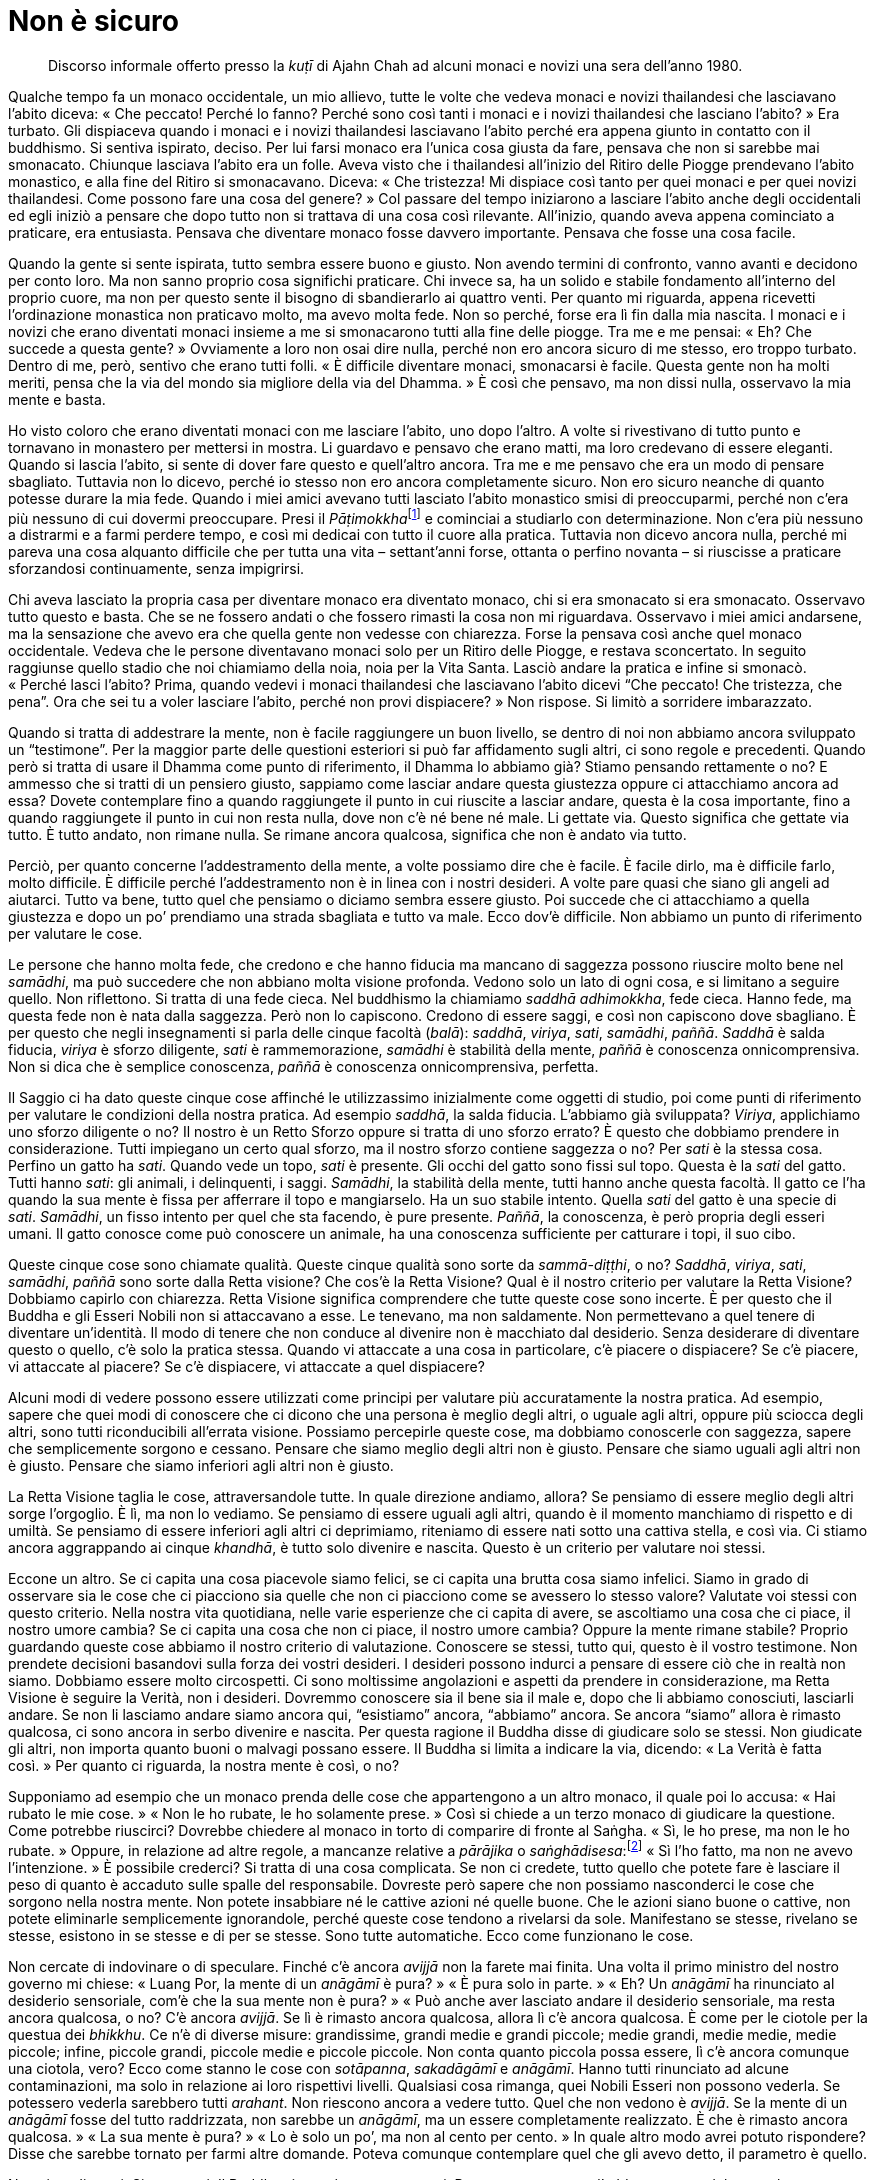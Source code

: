 [[non-e-sicuro]]
= Non è sicuro

____
Discorso informale offerto presso la _kuṭī_ di Ajahn Chah ad alcuni monaci
e novizi una sera dell’anno 1980.
____

Qualche tempo fa un monaco occidentale, un mio allievo, tutte le volte
che vedeva monaci e novizi thailandesi che lasciavano l’abito diceva:
« Che peccato! Perché lo fanno? Perché sono così tanti i monaci e i
novizi thailandesi che lasciano l’abito? » Era turbato. Gli dispiaceva
quando i monaci e i novizi thailandesi lasciavano l’abito perché era
appena giunto in contatto con il buddhismo. Si sentiva ispirato, deciso.
Per lui farsi monaco era l’unica cosa giusta da fare, pensava che non si
sarebbe mai smonacato. Chiunque lasciava l’abito era un folle. Aveva
visto che i thailandesi all’inizio del Ritiro delle Piogge prendevano
l’abito monastico, e alla fine del Ritiro si smonacavano. Diceva: « Che
tristezza! Mi dispiace così tanto per quei monaci e per quei novizi
thailandesi. Come possono fare una cosa del genere? » Col passare del
tempo iniziarono a lasciare l’abito anche degli occidentali ed egli
iniziò a pensare che dopo tutto non si trattava di una cosa così
rilevante. All’inizio, quando aveva appena cominciato a praticare, era
entusiasta. Pensava che diventare monaco fosse davvero importante.
Pensava che fosse una cosa facile.

Quando la gente si sente ispirata, tutto sembra essere buono e giusto.
Non avendo termini di confronto, vanno avanti e decidono per conto loro.
Ma non sanno proprio cosa significhi praticare. Chi invece sa, ha un
solido e stabile fondamento all’interno del proprio cuore, ma non per
questo sente il bisogno di sbandierarlo ai quattro venti. Per quanto mi
riguarda, appena ricevetti l’ordinazione monastica non praticavo molto,
ma avevo molta fede. Non so perché, forse era lì fin dalla mia nascita.
I monaci e i novizi che erano diventati monaci insieme a me si
smonacarono tutti alla fine delle piogge. Tra me e me pensai: « Eh? Che
succede a questa gente? » Ovviamente a loro non osai dire nulla, perché
non ero ancora sicuro di me stesso, ero troppo turbato. Dentro di me,
però, sentivo che erano tutti folli. « È difficile diventare monaci,
smonacarsi è facile. Questa gente non ha molti meriti, pensa che la via
del mondo sia migliore della via del Dhamma. » È così che pensavo, ma
non dissi nulla, osservavo la mia mente e basta.

Ho visto coloro che erano diventati monaci con me lasciare l’abito, uno
dopo l’altro. A volte si rivestivano di tutto punto e tornavano in
monastero per mettersi in mostra. Li guardavo e pensavo che erano matti,
ma loro credevano di essere eleganti. Quando si lascia l’abito, si sente
di dover fare questo e quell’altro ancora. Tra me e me pensavo che era
un modo di pensare sbagliato. Tuttavia non lo dicevo, perché io stesso
non ero ancora completamente sicuro. Non ero sicuro neanche di quanto
potesse durare la mia fede. Quando i miei amici avevano tutti lasciato
l’abito monastico smisi di preoccuparmi, perché non c’era più nessuno di
cui dovermi preoccupare. Presi il __Pāṭimokkha__footnote:[_Pāṭimokkha._
Il codice fondamentale della disciplina monastica.] e cominciai a
studiarlo con determinazione. Non c’era più nessuno a distrarmi e a
farmi perdere tempo, e così mi dedicai con tutto il cuore alla pratica.
Tuttavia non dicevo ancora nulla, perché mi pareva una cosa alquanto
difficile che per tutta una vita – settant’anni forse, ottanta o perfino
novanta – si riuscisse a praticare sforzandosi continuamente, senza
impigrirsi.

Chi aveva lasciato la propria casa per diventare monaco era diventato
monaco, chi si era smonacato si era smonacato. Osservavo tutto questo e
basta. Che se ne fossero andati o che fossero rimasti la cosa non mi
riguardava. Osservavo i miei amici andarsene, ma la sensazione che avevo
era che quella gente non vedesse con chiarezza. Forse la pensava così
anche quel monaco occidentale. Vedeva che le persone diventavano monaci
solo per un Ritiro delle Piogge, e restava sconcertato. In seguito
raggiunse quello stadio che noi chiamiamo della noia, noia per la Vita
Santa. Lasciò andare la pratica e infine si smonacò. « Perché lasci
l’abito? Prima, quando vedevi i monaci thailandesi che lasciavano
l’abito dicevi “Che peccato! Che tristezza, che pena”. Ora che sei tu
a voler lasciare l’abito, perché non provi dispiacere? » Non rispose. Si
limitò a sorridere imbarazzato.

Quando si tratta di addestrare la mente, non è facile raggiungere un
buon livello, se dentro di noi non abbiamo ancora sviluppato un
“testimone”. Per la maggior parte delle questioni esteriori si può far
affidamento sugli altri, ci sono regole e precedenti. Quando però si
tratta di usare il Dhamma come punto di riferimento, il Dhamma lo
abbiamo già? Stiamo pensando rettamente o no? E ammesso che si tratti di
un pensiero giusto, sappiamo come lasciar andare questa giustezza oppure
ci attacchiamo ancora ad essa? Dovete contemplare fino a quando
raggiungete il punto in cui riuscite a lasciar andare, questa è la cosa
importante, fino a quando raggiungete il punto in cui non resta nulla,
dove non c’è né bene né male. Li gettate via. Questo significa che
gettate via tutto. È tutto andato, non rimane nulla. Se rimane ancora
qualcosa, significa che non è andato via tutto.

Perciò, per quanto concerne l’addestramento della mente, a volte
possiamo dire che è facile. È facile dirlo, ma è difficile farlo, molto
difficile. È difficile perché l’addestramento non è in linea con i
nostri desideri. A volte pare quasi che siano gli angeli ad aiutarci.
Tutto va bene, tutto quel che pensiamo o diciamo sembra essere giusto.
Poi succede che ci attacchiamo a quella giustezza e dopo un po’
prendiamo una strada sbagliata e tutto va male. Ecco dov’è difficile.
Non abbiamo un punto di riferimento per valutare le cose.

Le persone che hanno molta fede, che credono e che hanno fiducia ma
mancano di saggezza possono riuscire molto bene nel _samādhi_, ma può
succedere che non abbiano molta visione profonda. Vedono solo un lato di
ogni cosa, e si limitano a seguire quello. Non riflettono. Si tratta di
una fede cieca. Nel buddhismo la chiamiamo _saddhā adhimokkha_, fede
cieca. Hanno fede, ma questa fede non è nata dalla saggezza. Però non lo
capiscono. Credono di essere saggi, e così non capiscono dove sbagliano.
È per questo che negli insegnamenti si parla delle cinque facoltà
(_balā_): _saddhā_, _viriya_, _sati_, _samādhi_, _paññā_. _Saddhā_ è
salda fiducia, _viriya_ è sforzo diligente, _sati_ è rammemorazione,
_samādhi_ è stabilità della mente, _paññā_ è conoscenza onnicomprensiva.
Non si dica che è semplice conoscenza, _paññā_ è conoscenza
onnicomprensiva, perfetta.

Il Saggio ci ha dato queste cinque cose affinché le utilizzassimo
inizialmente come oggetti di studio, poi come punti di riferimento per
valutare le condizioni della nostra pratica. Ad esempio _saddhā_, la
salda fiducia. L’abbiamo già sviluppata? _Viriya_, applichiamo uno
sforzo diligente o no? Il nostro è un Retto Sforzo oppure si tratta di
uno sforzo errato? È questo che dobbiamo prendere in considerazione.
Tutti impiegano un certo qual sforzo, ma il nostro sforzo contiene
saggezza o no? Per _sati_ è la stessa cosa. Perfino un gatto ha _sati_.
Quando vede un topo, _sati_ è presente. Gli occhi del gatto sono fissi
sul topo. Questa è la _sati_ del gatto. Tutti hanno _sati_: gli animali,
i delinquenti, i saggi. _Samādhi_, la stabilità della mente, tutti hanno
anche questa facoltà. Il gatto ce l’ha quando la sua mente è fissa per
afferrare il topo e mangiarselo. Ha un suo stabile intento. Quella
_sati_ del gatto è una specie di _sati_. _Samādhi_, un fisso intento per
quel che sta facendo, è pure presente. _Paññā_, la conoscenza, è però
propria degli esseri umani. Il gatto conosce come può conoscere un
animale, ha una conoscenza sufficiente per catturare i topi, il suo
cibo.

Queste cinque cose sono chiamate qualità. Queste cinque qualità sono
sorte da _sammā-diṭṭhi_, o no? _Saddhā_, _viriya_, _sati_, _samādhi_,
_paññā_ sono sorte dalla Retta visione? Che cos’è la Retta Visione? Qual
è il nostro criterio per valutare la Retta Visione? Dobbiamo capirlo con
chiarezza. Retta Visione significa comprendere che tutte queste cose
sono incerte. È per questo che il Buddha e gli Esseri Nobili non si
attaccavano a esse. Le tenevano, ma non saldamente. Non permettevano a
quel tenere di diventare un’identità. Il modo di tenere che non conduce
al divenire non è macchiato dal desiderio. Senza desiderare di diventare
questo o quello, c’è solo la pratica stessa. Quando vi attaccate a una
cosa in particolare, c’è piacere o dispiacere? Se c’è piacere, vi
attaccate al piacere? Se c’è dispiacere, vi attaccate a quel dispiacere?

Alcuni modi di vedere possono essere utilizzati come principi per
valutare più accuratamente la nostra pratica. Ad esempio, sapere che
quei modi di conoscere che ci dicono che una persona è meglio degli
altri, o uguale agli altri, oppure più sciocca degli altri, sono tutti
riconducibili all’errata visione. Possiamo percepirle queste cose, ma
dobbiamo conoscerle con saggezza, sapere che semplicemente sorgono e
cessano. Pensare che siamo meglio degli altri non è giusto. Pensare che
siamo uguali agli altri non è giusto. Pensare che siamo inferiori agli
altri non è giusto.

La Retta Visione taglia le cose, attraversandole tutte. In quale
direzione andiamo, allora? Se pensiamo di essere meglio degli altri
sorge l’orgoglio. È lì, ma non lo vediamo. Se pensiamo di essere uguali
agli altri, quando è il momento manchiamo di rispetto e di umiltà. Se
pensiamo di essere inferiori agli altri ci deprimiamo, riteniamo di
essere nati sotto una cattiva stella, e così via. Ci stiamo ancora
aggrappando ai cinque _khandhā_, è tutto solo divenire e nascita. Questo
è un criterio per valutare noi stessi.

Eccone un altro. Se ci capita una cosa piacevole siamo felici, se ci
capita una brutta cosa siamo infelici. Siamo in grado di osservare sia
le cose che ci piacciono sia quelle che non ci piacciono come se
avessero lo stesso valore? Valutate voi stessi con questo criterio.
Nella nostra vita quotidiana, nelle varie esperienze che ci capita di
avere, se ascoltiamo una cosa che ci piace, il nostro umore cambia? Se
ci capita una cosa che non ci piace, il nostro umore cambia? Oppure la
mente rimane stabile? Proprio guardando queste cose abbiamo il nostro
criterio di valutazione. Conoscere se stessi, tutto qui, questo è il
vostro testimone. Non prendete decisioni basandovi sulla forza dei
vostri desideri. I desideri possono indurci a pensare di essere ciò che
in realtà non siamo. Dobbiamo essere molto circospetti. Ci sono
moltissime angolazioni e aspetti da prendere in considerazione, ma Retta
Visione è seguire la Verità, non i desideri. Dovremmo conoscere sia il
bene sia il male e, dopo che li abbiamo conosciuti, lasciarli andare. Se
non li lasciamo andare siamo ancora qui, “esistiamo” ancora,
“abbiamo” ancora. Se ancora “siamo” allora è rimasto qualcosa, ci
sono ancora in serbo divenire e nascita. Per questa ragione il Buddha
disse di giudicare solo se stessi. Non giudicate gli altri, non importa
quanto buoni o malvagi possano essere. Il Buddha si limita a indicare la
via, dicendo: « La Verità è fatta così. » Per quanto ci riguarda, la
nostra mente è così, o no?

Supponiamo ad esempio che un monaco prenda delle cose che appartengono a
un altro monaco, il quale poi lo accusa: « Hai rubato le mie cose. »
« Non le ho rubate, le ho solamente prese. » Così si chiede a un terzo
monaco di giudicare la questione. Come potrebbe riuscirci? Dovrebbe
chiedere al monaco in torto di comparire di fronte al Saṅgha. « Sì, le
ho prese, ma non le ho rubate. » Oppure, in relazione ad altre regole, a
mancanze relative a _pārājika_ o _saṅghādisesa_:footnote:[_pārājika_ o
_saṅghādisesa._ Trasgressioni gravi che determinano l’esclusione
dall’ordine oppure una procedura comunitaria per essere reintegrati nel
Saṅgha.] « Sì l’ho fatto, ma non ne avevo l’intenzione. » È possibile
crederci? Si tratta di una cosa complicata. Se non ci credete, tutto
quello che potete fare è lasciare il peso di quanto è accaduto sulle
spalle del responsabile. Dovreste però sapere che non possiamo
nasconderci le cose che sorgono nella nostra mente. Non potete
insabbiare né le cattive azioni né quelle buone. Che le azioni siano
buone o cattive, non potete eliminarle semplicemente ignorandole, perché
queste cose tendono a rivelarsi da sole. Manifestano se stesse, rivelano
se stesse, esistono in se stesse e di per se stesse. Sono tutte
automatiche. Ecco come funzionano le cose.

Non cercate di indovinare o di speculare. Finché c’è ancora _avijjā_ non
la farete mai finita. Una volta il primo ministro del nostro governo mi
chiese: « Luang Por, la mente di un _anāgāmī_ è pura? » « È pura solo in
parte. » « Eh? Un _anāgāmī_ ha rinunciato al desiderio sensoriale, com’è
che la sua mente non è pura? » « Può anche aver lasciato andare il
desiderio sensoriale, ma resta ancora qualcosa, o no? C’è ancora
_avijjā_. Se lì è rimasto ancora qualcosa, allora lì c’è ancora
qualcosa. È come per le ciotole per la questua dei _bhikkhu_. Ce n’è di
diverse misure: grandissime, grandi medie e grandi piccole; medie
grandi, medie medie, medie piccole; infine, piccole grandi, piccole
medie e piccole piccole. Non conta quanto piccola possa essere, lì c’è
ancora comunque una ciotola, vero? Ecco come stanno le cose con
_sotāpanna_, _sakadāgāmī_ e _anāgāmī_. Hanno tutti rinunciato ad alcune
contaminazioni, ma solo in relazione ai loro rispettivi livelli.
Qualsiasi cosa rimanga, quei Nobili Esseri non possono vederla. Se
potessero vederla sarebbero tutti _arahant_. Non riescono ancora a
vedere tutto. Quel che non vedono è _avijjā_. Se la mente di un
_anāgāmī_ fosse del tutto raddrizzata, non sarebbe un _anāgāmī_, ma un
essere completamente realizzato. È che è rimasto ancora qualcosa. » « La
sua mente è pura? » « Lo è solo un po’, ma non al cento per cento. » In
quale altro modo avrei potuto rispondere? Disse che sarebbe tornato per
farmi altre domande. Poteva comunque contemplare quel che gli avevo
detto, il parametro è quello.

Non siate distratti. Siate attenti. Il Buddha ci esortò a essere
attenti. Per quanto concerne l’addestramento del cuore, lo sapete,
anch’io ho avuto le mie tentazioni. Ho avuto spesso la tentazione di
provare molte cose, ma mi è sempre sembrato che mi portassero fuori dal
Sentiero. In realtà si tratta solo di una specie di spavalderia della
mente, una specie di presunzione. _Diṭṭhi_ (opinione) e _māna_
(orgoglio) sono presenti. È già abbastanza difficile essere consapevoli
di queste due cose.

Qualche tempo fa qui c’era uno che voleva farsi monaco. Si era procurato
l’abito monastico, era deciso a farsi monaco in memoria della madre
defunta. Venne in monastero, poggiò in terra il suo abito e, senza
neanche porgere omaggio ai monaci, iniziò a fare la meditazione
camminata proprio di fronte alla sala principale, avanti e indietro,
avanti e indietro, come se volesse davvero mettere in mostra quel che
sapeva fare. Pensai: « Oh, c’è anche gente fatta così! » Questa si
chiama fede cieca, _saddhā adhimokkha_. Probabilmente aveva deciso di
conseguire l’Illuminazione prima del tramonto, o qualcosa del genere,
pensò che sarebbe stato facile. Non guardò nessun altro, si mise a testa
bassa e camminò come se la sua vita dipendesse da questo. Lo lasciai
continuare, ma pensai: « Credi che sia così facile? » Non so quanto
tempo restò, credo che non abbia neanche ricevuto l’ordinazione
monastica.

Appena la mente pensa qualcosa, le diamo sfogo, le diamo sfogo in
continuazione. Non comprendiamo che si tratta solo dell’abituale
proliferazione mentale. Essa si traveste di saggezza e si mette a
cianciare in modo minuzioso e dettagliato. Questa proliferazione mentale
sembra molto intelligente. Se non lo sappiamo, la scambiamo per
saggezza. Quando però si arriva alla resa dei conti, vediamo che non è
così. E quando sorge la sofferenza proprio laddove si trova quella
cosiddetta saggezza, che si fa? Ha una qualche utilità? Dopo tutto, è
solo proliferazione mentale. Rimanete perciò con il Buddha. Come vi ho
già detto molte volte, nella nostra pratica dobbiamo volgerci verso
l’interiorità e trovare il Buddha. Dov’è il Buddha? Il Buddha è ancora
vivo proprio adesso, andate dentro e trovatelo. Dov’è? Con _aniccā_,
andate dentro e inchinatevi a Lui, _aniccā_, l’incertezza. Per
cominciare, è proprio lì che potete fermarvi. Se la mente prova a dirvi:
« Sono un _sotāpanna_ », andate a prostrarvi a un _sotāpanna_. Lui
stesso vi dirà: « È tutto incerto. » Se incontrate un _sakadāgāmī_,
prestategli omaggio. Quando vi vedrà, vi dirà semplicemente: « Non è
cosa certa! » Se c’è un _anāgāmī_, andate a prostrarvi a lui. Vi dirà
solo una cosa: « Incerto. » Anche se incontrate un _arahant_, andate a
prostrarvi a lui ed egli vi darà con maggior fermezza: « Tutto è ancor
più incerto! » Sentirete così le parole degli Esseri Nobili: « Tutto è
incerto, non attaccarti a nulla. »

Non guardate al Buddha come farebbero dei sempliciotti. Non attaccatevi
alle cose, aggrappandovi a esse senza lasciarle andare. Guardate alle
cose come a funzioni dell’apparenza e poi collocatele sul piano della
trascendenza. È così che dovete essere. Ci deve essere l’apparenza e ci
deve essere la trascendenza. Perciò dico: « Vai dal Buddha. » Dov’è il
Buddha? Il Buddha è il Dhamma. Tutti gli insegnamenti di questo mondo
possono essere racchiusi in un solo insegnamento: _aniccā_. Pensateci.
Come monaco ho cercato per più di quarant’anni, e questo è tutto quello
che sono riuscito a trovare. Questo, e la paziente sopportazione. Così
bisogna avvicinarsi all’insegnamento del Buddha su _aniccā_: è tutto
incerto. Non importa quanto piaccia alla mente avere delle certezze,
ditele solo: « Non è sicuro! » Ogni volta che la mente vuole aggrapparsi
a qualcosa come si trattasse di una cosa sicura, ditele solo: « Non è
sicuro, è transitorio. » Impacchettatela in questo modo. Usando il
Dhamma del Buddha tutto si riduce a questo. E non si tratta di un
fenomeno solo momentaneo. Sia stando in piedi sia camminando sia stando
seduti o distesi vedete tutto in questo modo. Ogni volta che sorge
piacere o avversione, vedete tutto nella stessa maniera. Questo
significa essere vicini al Buddha, vicini al Dhamma. Ora sento che
questo è il modo più valido di praticare. Tutta la mia pratica
dall’inizio a oggi è stata così. In verità non ho fatto affidamento
sulle Scritture, e nemmeno le ho trascurate. Non ho fatto affidamento su
un maestro, e nemmeno ho “fatto tutto da me”. La mia pratica è stata
tutta “né questo né quello”.

Sinceramente, si tratta di “smaltire tutto”. Ossia di praticare fino
alla fine, facendo propria la pratica e portandola a compimento, vedendo
contemporaneamente apparenza e trascendenza. Di questo ho già parlato,
ma ad alcuni di voi può forse interessare sentirlo di nuovo: se si
pratica con costanza e si considerano le cose accuratamente, alla fine
raggiungerete questo punto. All’inizio vi affrettate ad andare avanti,
vi affrettate a tornare indietro e vi affrettate a fermarvi. Continuate
a praticare in questa maniera finché arrivate al punto in cui non si
tratta di andare avanti, non si tratta di andare indietro, e nemmeno di
fermarsi! È finita. Questa è la fine. Non aspettatevi che questo, la
pratica finisce proprio qui. _Khīṇāsavo_: colui che ha raggiunto la
completezza. Non va avanti, non retrocede e non si ferma. Non c’è
fermarsi, non c’è andare avanti né andare indietro. È la fine.
Pensateci, comprendetelo con chiarezza nella vostra mente. Troverete che
proprio lì non c’è assolutamente nulla.

Che si tratti di una cosa vecchia o nuova dipende da voi, dalla vostra
saggezza e dal vostro discernimento. Chi non ha né saggezza né
discernimento non sarà in grado neanche di immaginarlo. Date anche solo
un’occhiata agli alberi, all’albero di mango o all’albero del pane. Se
crescono ammassati, un albero può diventare più alto degli altri, così
che questi si piegano verso l’esterno per crescere. Perché succede? Chi
dice loro di fare così? È la natura. La natura contiene sia il bene sia
il male, sia il giusto sia lo sbagliato. Può inclinare sia verso quello
che è giusto sia verso quello che è sbagliato. Quale che sia il genere
di alberi che piantiamo vicini, quelli che cresceranno per ultimi si
allontaneranno dal più grande. Com’è che avviene? Chi è che fa in modo
che sia così? È la natura, o Dhamma.

Allo stesso modo __taṇhā__footnote:[_taṇhā._ Letteralmente “sete”.
Bramosia per gli oggetti dei sensi, per l’esistenza o per la non
esistenza.] ci porta verso la sofferenza. Se la contempliamo, questo ci
condurrà fuori dal desiderio, diventeremo più grandi di _taṇhā_.
Investigando _taṇhā_ la scuoteremo, la renderemo sempre più leggera,
fino a quando se ne andrà completamente. Come avviene con gli alberi:
c’è forse qualcuno che ordina a essi il modo in cui devono crescere? Non
possono parlare né andarsene in giro, però sanno come crescere lontani
dagli ostacoli. Dove lo spazio è angusto e risulta difficile crescere,
si piegano all’infuori. Proprio lì si trova il Dhamma, non c’è bisogno
di guardare un sacco di cose. Chi è astuto, in questo scorgerà il
Dhamma. Per natura gli alberi non sanno nulla, agiscono sulla base delle
leggi naturali, tuttavia sanno abbastanza per crescere lontani dai
pericoli, per piegarsi verso un luogo adatto.

Così è la gente che riflette. Diventiamo monaci perché vogliamo
trascendere la sofferenza. Che cos’è che ci fa soffrire? Se seguiamo il
Sentiero verso l’interiorità, lo scopriremo. Quello che ci piace e
quello che non ci piace sono sofferenza. Se sono sofferenza, allora non
avvicinatevi troppo. Volete innamorarvi dei fenomeni condizionati oppure
odiarli? Sono tutti quanti incerti. Quando incliniamo verso il Buddha
tutto giunge alla fine. Non dimenticatelo. E paziente sopportazione.
Queste due sole cose sono sufficienti. Se avete questo genere di
comprensione va molto bene.

In realtà nella mia pratica non ho avuto un maestro che mi impartisse
tanti insegnamenti, tanti quanti voi ne ricevete da me. Non ho avuto
molti insegnanti. Sono stato ordinato monaco in un piccolo monastero nei
pressi di un villaggio e ho vissuto per parecchi anni in monasteri di
questo genere. Nella mia mente prese forma il desiderio di praticare.
Volevo diventare abile, volevo addestrarmi. In quei monasteri non c’era
nessuno a darmi degli insegnamenti, ma sorse l’ispirazione per la
pratica. Ho viaggiato e mi sono guardato attorno. Avevo orecchi e perciò
sentivo, avevo occhi e perciò vedevo. Qualsiasi cosa sentissi dalla
gente, dicevo a me stesso: « Non è sicuro. » Qualsiasi cosa vedessi,
dicevo a me stesso: « Non è sicuro. » Oppure, quando la lingua entrava
in contatto con dei sapori – dolci, aspri, salati, piacevoli o
spiacevoli che fossero – o allorché sensazioni di agio o di dolore
sorgevano nel corpo, dicevo a me stesso: « Non si tratta di una cosa
sicura! » E così vivevo con il Dhamma. In verità tutto è incerto, ma i
nostri desideri vogliono che le cose siano certe. Che cosa possiamo
fare? Dobbiamo essere pazienti. La cosa più importante è
_khanti_,footnote:[_khanti._ Pazienza, sopportazione. È una delle Dieci
Perfezioni.] una paziente sopportazione. Non rifiutate il Buddha, quel
che io chiamo “incertezza”. Non rifiutatelo.

Talvolta sono andato a visitare alcuni siti religiosi del passato, nei
quali si trovano degli antichi edifici monastici disegnati da architetti
e costruiti da artigiani. In alcuni vi erano delle crepe. Uno dei miei
amici rimarcava: « Ha delle crepe, che peccato, vero? » Rispondevo: « Se
non fosse così, allora non ci sarebbero cose come il Buddha, non ci
sarebbe il Dhamma. Ha delle crepe perché è perfettamente coerente con
l’insegnamento del Buddha. » Veramente, in fondo anche a me dispiaceva
vedere delle crepe in quegli edifici, ma mettevo da parte il mio
sentimentalismo e cercavo di dire qualcosa che potesse essere utile ai
miei amici e a me stesso. Sebbene provassi del dispiacere, tendevo verso
il Dhamma. « Se non avesse delle crepe in quella maniera, lì non ci
sarebbe alcun Buddha! » Lo dicevo con molta convinzione a beneficio dei
miei amici che forse non ascoltavano, ma io sì.

È un modo di considerare le cose molto, molto utile. Immaginiamo ad
esempio che uno arrivi di corsa e dica: « Luang Por! Sai che cosa quel
tale ha appena detto di te? » Oppure: « Di te ha detto così e cosà. »
Può succedere che uno s’incollerisca. Appena si sentono delle critiche,
si comincia sempre a provare stati d’animo di questo genere. Appena
ascoltiamo parole come queste, iniziamo a essere pronti a controbattere.
Se però osserviamo la questione in modo più veritiero, possiamo notare
che non è così, e che magari è stata detta una cosa diversa da quel che
abbiamo pensato. Ed eccoci a un altro caso di “incertezza”. Perché
allora dovremmo affrettarci a credere alle cose? Perché dovremmo riporre
fino a questo punto la nostra fede in quel che dicono gli altri?
Qualsiasi cosa si senta, la si dovrebbe notare, essere pazienti, e
osservare la questione in modo attento e retto.

Non è che scriviamo tutto quel che ci passa per la testa come se fosse
verità. Ogni discorso che non tenga conto dell’incertezza non è il
discorso di un saggio. Ricordatevelo. Qualsiasi cosa vediate o
ascoltiate, sia essa piacevole o dolorosa, dite solo: « Non è sicuro! »
Ditelo con convinzione a voi stessi, affossate tutto così. Quelle cose
non fatele diventare di primaria importanza, rimettetele al loro posto
in questo modo. Si tratta di una cosa importante. È a questo punto che
le contaminazioni muoiono. I praticanti non dovrebbero trascurarlo. Se
lo trascurate, aspettatevi solo sofferenze ed errori. Se non lo fate
diventare un fondamento della vostra pratica, sbaglierete. Vi potrete
però rimettere sulla giusta strada, perché questo è un principio davvero
ottimo.

In realtà il vero Dhamma, l’essenza di quel che vi ho detto oggi non è
poi così misteriosa. Qualsiasi cosa sperimentiate è semplicemente forma,
semplicemente sensazione, semplicemente percezione, semplicemente
volizione e semplicemente coscienza. Ci sono solo queste qualità
basilari. Dov’è che al loro interno c’è una qualche certezza? Se
riusciamo a comprendere la vera natura delle cose in questo modo,
svaniranno passioni, infatuazioni e attaccamenti. Perché svaniscono?
Perché comprendiamo. Conosciamo. Passiamo dall’ignoranza alla
comprensione. La comprensione nasce dall’ignoranza, la conoscenza nasce
dalla mancanza di conoscenza, la purezza nasce dalle contaminazioni. È
così che funziona. Non accantonate _aniccā_, il Buddha. Ciò equivale a
dire che il Buddha è ancora in vita. Dire che il Buddha è andato nel
Nibbāna non è necessariamente vero. In senso più profondo, il Buddha è
ancora vivo. Somiglia molto al senso che diamo alla parola _bhikkhu_. Se
la definiamo come “colui che chiede”,footnote:[Ossia uno che vive
dipendendo dalla generosità altrui.] il senso è molto ampio. Possiamo
darle questo senso, ma avvalersene non va molto bene: non ci viene detto
quando smettere di chiedere! Se volessimo dare a questa parola un senso
più profondo, diremmo: « _Bhikkhu_, colui che vede il pericolo del
_saṃsāra_. » Non è più profondo? Non va nella stessa direzione della
prima definizione, va molto più in profondità. Così è per la pratica del
Dhamma. Se non la comprendete appieno, diventa un’altra cosa. Quando è
completamente compresa, allora diventa inestimabile, diventa fonte di
pace.

Quando abbiamo _sati_, siamo vicini al Dhamma. Se abbiamo _sati_,
vedremo _aniccā_, la transitorietà di tutte le cose. Vedremo il Buddha
e, in futuro se non proprio adesso, trascenderemo la sofferenza del
_saṃsāra_. Se eliminiamo questa caratteristica degli Esseri Nobili, del
Buddha e del Dhamma, la nostra pratica diventerà arida e infruttuosa. La
nostra pratica dev’essere costante, sia che lavoriamo sia che sediamo,
anche quando stiamo solo distesi. Quando l’occhio vede una forma,
l’orecchio ode un suono, il naso sente un odore e la lingua un sapore, o
quando il corpo sperimenta una sensazione. Per qualsiasi cosa, non
eliminate il Buddha, non allontanatevi dal Buddha. È così che si può
essere vicini al Buddha, che lo si può costantemente riverire. Abbiamo
delle cerimonie per riverirlo, come succede nei canti del mattino,
_Arahaṃ Sammā Sambuddho Baghavā_ … Si tratta di un modo per riverire il
Buddha, ma lo si può fare in un modo più profondo, quello di cui vi ho
appena parlato. È la stessa cosa che con la parola _bhikkhu_. Se la
definiamo come “colui che chiede”, allora succede che si continui a
chiedere perché quella è la definizione. Per definirla meglio potremmo
dire: « _Bhikkhu_, colui che vede il pericolo del _saṃsāra_. » Lo stesso
avviene quando riveriamo il Buddha. Riverire il Buddha solo recitando
frasi in pāli per le cerimonie del mattino e della sera lo si può
paragonare a definire la parola _bhikkhu_ come “colui che chiede”. Se
ci volgiamo verso _aniccā_, _dukkha_ e _anattā_,footnote:[Transitorietà,
carattere insoddisfacente e non sostanzialità, le Tre Caratteristiche
universali (_tilakkhaṇa_) di tutti i fenomeni.] tutte le volte che
l’occhio vede una forma, che l’orecchio ode un suono, il naso sente un
odore e la lingua un sapore, il corpo sperimenta una sensazione o la
mente conosce delle impressioni mentali, sempre, questo lo si può
paragonare a definire la parola _bhikkhu_ come “colui che vede il
pericolo del _saṃsāra_”. Va molto più a fondo, attraversa moltissime
cose. Se comprendiamo questo insegnamento, la nostra saggezza e la
nostra comprensione cresceranno.

Tutto questo si chiama _paṭipadā_. Se sviluppate questo atteggiamento
nella pratica sarete sul Retto Sentiero. Se pensate e riflettete in
questo modo, anche se sarete lontani dal vostro insegnante, gli sarete
vicini. Se vivete vicini fisicamente all’insegnante ma la vostra mente
non lo ha ancora incontrato, trascorrerete il vostro tempo o guardando i
suoi errori oppure adulandolo. Se fa qualcosa che a voi va bene, dite
che è perfetto, e la vostra pratica non va più in là di questo.
Sprecando il vostro tempo a guardare qualcun altro non arriverete da
nessuna parte. Però, se comprendete questo insegnamento potete diventare
un Essere Nobile in questo stesso momento. Ecco perché
quest’annofootnote:[Il 2522 dell’era buddhista, il 1979 in Occidente.]
ho preso le distanze dai miei discepoli, sia vecchi che nuovi, e non ho
insegnato molto: in modo tale che tutti voi riusciate il più possibile a
guardare dentro le cose da voi stessi. Per i monaci che sono arrivati da
poco tempo ho già scritto il programma e le regole del monastero, ad
esempio: « Non parlate troppo. » Non trasgredite le norme già esistenti,
trasgredirle significa trasgredire nei riguardi del Sentiero verso la
Realizzazione, la Fruizione e il Nibbāna. Chiunque le trasgredisca non è
un vero praticante, non è uno che ha un’intenzione davvero pura di
praticare. Uno così, quale speranza può avere di vedere la Verità? Anche
se dormisse tutti i giorni vicino a me, non mi vedrebbe. Qualora non
praticasse, anche se dormisse vicino al Buddha non vedrebbe il Buddha.

Conoscere il Dhamma o vedere il Dhamma dipende dalla pratica. Abbiate
fiducia, purificate il vostro cuore. Se nella mente di tutti i monaci di
questo monastero vi fosse consapevolezza, non ci sarebbe bisogno né di
rimproverare né di lodare nessuno. Non ci sarebbe bisogno di essere
sospettosi né di fare eccezioni per qualcuno. Se sorgono rabbia o
avversione, tenetevele nella mente, ma guardatele con chiarezza!
Continuate a osservare queste cose. Fino a quando c’è ancora qualcosa,
significa che è proprio lì che dobbiamo ancora scavare e impegnarci.
Alcuni dicono: « Non riesco a eliminarla, proprio non ci riesco. » Se
cominciamo a dire cose di questo genere, qui ci saranno solo
delinquenti, perché nessuno eliminerà le proprie contaminazioni. Dovete
provarci. Se non riuscite a eliminarle, scavate più a fondo. Scavate
nelle contaminazioni e sradicatele. Strappatele via anche se sembrano
tenaci e salde. Il Dhamma non è una cosa che potete raggiungere seguendo
i vostri desideri. La mente può essere in un modo, la Verità in un
altro. Fate attenzione guardando avanti, ma guardatevi pure le spalle. È
per questo che dico: « Tutto è incerto, transitorio. »

Questa verità dell’incertezza, questa breve e semplice verità, è nello
stesso tempo talmente profonda e inconfutabile che la gente tende a
ignorarla. Ha la tendenza a vedere le cose in modo differente. Non
attaccatevi alla bontà, non attaccatevi alla malvagità. Sono attributi
del mondo. Noi stiamo praticando per esseri liberi dal mondo, per
portare queste cose all’esaurimento. Il Buddha insegnò a lasciarle
andare, a rinunciare a esse, perché causano soltanto sofferenza.
